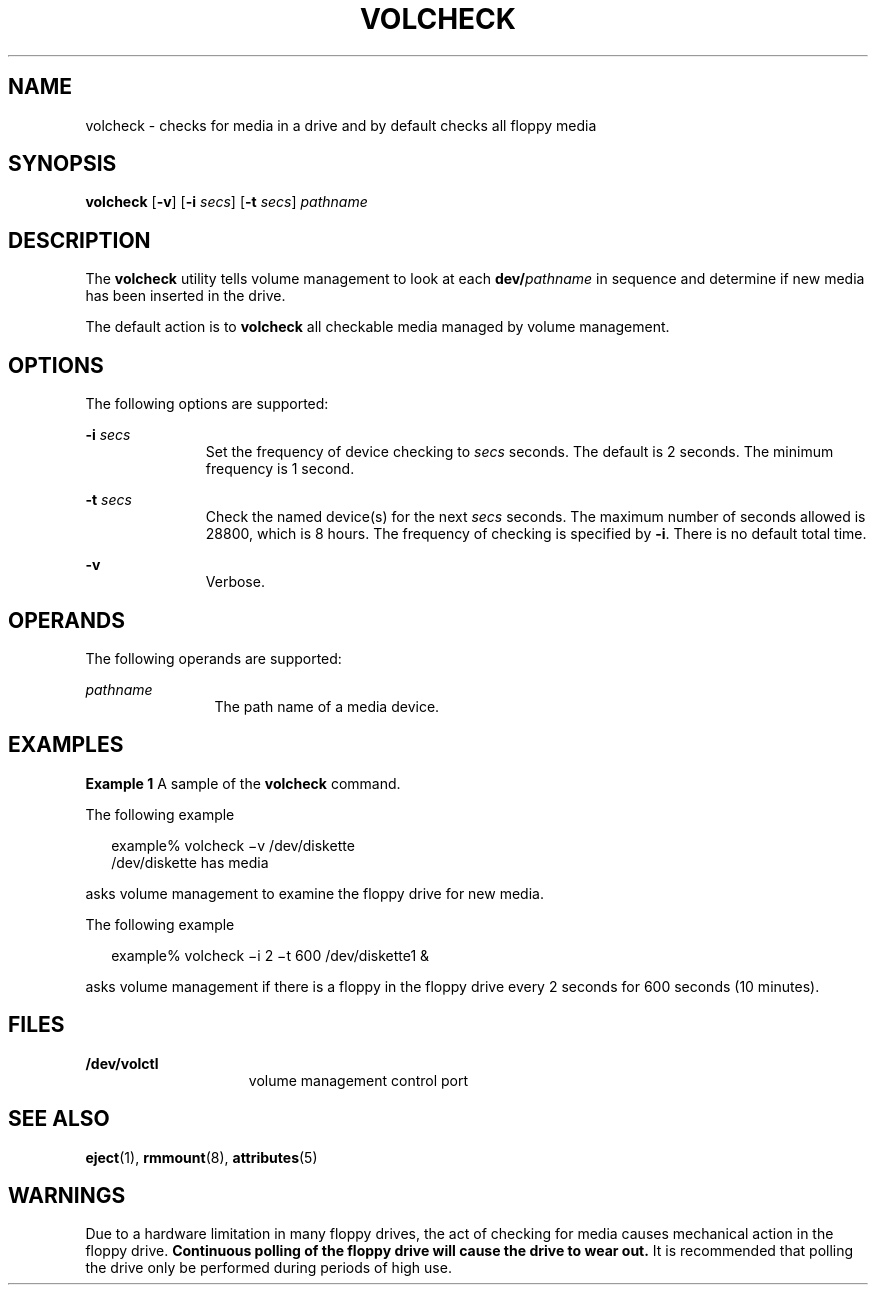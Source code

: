 '\" te
.\"  Copyright (c) 1997, Sun Microsystems, Inc.  All Rights Reserved
.\" The contents of this file are subject to the terms of the Common Development and Distribution License (the "License").  You may not use this file except in compliance with the License.
.\" You can obtain a copy of the license at usr/src/OPENSOLARIS.LICENSE or http://www.opensolaris.org/os/licensing.  See the License for the specific language governing permissions and limitations under the License.
.\" When distributing Covered Code, include this CDDL HEADER in each file and include the License file at usr/src/OPENSOLARIS.LICENSE.  If applicable, add the following below this CDDL HEADER, with the fields enclosed by brackets "[]" replaced with your own identifying information: Portions Copyright [yyyy] [name of copyright owner]
.TH VOLCHECK 1 "Feb 28, 2007"
.SH NAME
volcheck \- checks for media in a drive and by default checks all floppy media
.SH SYNOPSIS
.LP
.nf
\fBvolcheck\fR [\fB-v\fR] [\fB-i\fR \fIsecs\fR] [\fB-t\fR \fIsecs\fR] \fIpathname\fR
.fi

.SH DESCRIPTION
.sp
.LP
The \fBvolcheck\fR utility tells volume management to look at each
\fBdev/\fR\fIpathname\fR in sequence and determine if new media has been
inserted in the drive.
.sp
.LP
The default action is to \fBvolcheck\fR all checkable media managed by volume
management.
.SH OPTIONS
.sp
.LP
The following options are supported:
.sp
.ne 2
.na
\fB\fB-i\fR \fIsecs\fR\fR
.ad
.RS 11n
Set the frequency of device checking to \fIsecs\fR seconds.  The default is 2
seconds.  The minimum frequency is 1 second.
.RE

.sp
.ne 2
.na
\fB\fB-t\fR\fI secs\fR\fR
.ad
.RS 11n
Check the named device(s) for the next \fIsecs\fR seconds.  The maximum number
of seconds allowed is 28800, which is 8 hours. The frequency of checking is
specified by \fB-i\fR. There is no default total time.
.RE

.sp
.ne 2
.na
\fB\fB-v\fR\fR
.ad
.RS 11n
Verbose.
.RE

.SH OPERANDS
.sp
.LP
The following operands are supported:
.sp
.ne 2
.na
\fB\fIpathname\fR\fR
.ad
.RS 12n
The path name of a media device.
.RE

.SH EXAMPLES
.LP
\fBExample 1 \fRA sample of the \fBvolcheck\fR command.
.sp
.LP
The following example

.sp
.in +2
.nf
        example% volcheck \(miv /dev/diskette
        /dev/diskette has media
.fi
.in -2
.sp

.sp
.LP
asks volume management to examine the floppy drive for new media.

.sp
.LP
The following example

.sp
.in +2
.nf
        example% volcheck \(mii 2 \(mit 600 /dev/diskette1 &
.fi
.in -2
.sp

.sp
.LP
asks volume management if there is a floppy in the floppy drive every 2 seconds
for 600 seconds (10 minutes).

.SH FILES
.sp
.ne 2
.na
\fB\fB/dev/volctl\fR\fR
.ad
.RS 15n
volume management control port
.RE

.SH SEE ALSO
.sp
.LP
\fBeject\fR(1), \fBrmmount\fR(8), \fBattributes\fR(5)
.SH WARNINGS
.sp
.LP
Due to a hardware limitation in many floppy drives, the act of checking for
media causes mechanical action in the floppy drive.   \fBContinuous polling of
the floppy drive will cause the drive to wear out.\fR It is recommended that
polling the drive only be performed during periods of high use.
